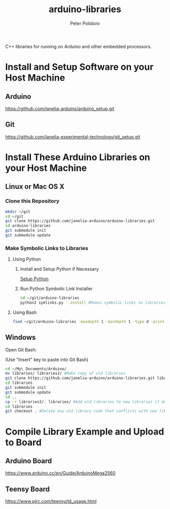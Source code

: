 #+TITLE: arduino-libraries
#+AUTHOR: Peter Polidoro
#+EMAIL: peterpolidoro@gmail.com

C++ libraries for running on Arduino and other embedded processors.

* Install and Setup Software on your Host Machine

** Arduino

   [[https://github.com/janelia-arduino/arduino_setup.git]]

** Git

   [[https://github.com/janelia-experimental-technology/git_setup.git]]

* Install These Arduino Libraries on your Host Machine

** Linux or Mac OS X

*** Clone this Repository

    #+BEGIN_SRC sh
      mkdir ~/git
      cd ~/git
      git clone https://github.com/janelia-arduino/arduino-libraries.git
      cd arduino-libraries
      git submodule init
      git submodule update
    #+END_SRC

*** Make Symbolic Links to Libraries

**** Using Python

***** Install and Setup Python if Necessary

      [[https://github.com/janelia-pypi/python_setup][Setup Python]]

***** Run Python Symbolic Link Installer

      #+BEGIN_SRC sh
        cd ~/git/arduino-libraries
        python3 symlinks.py --install #Makes symbolic links to libraries in /home/<yourusername>/Arduino/
      #+END_SRC

**** Using Bash

     #+BEGIN_SRC sh
       find ~/git/arduino-libraries -maxdepth 1 -mindepth 1 -type d -print0 | xargs -0 ln -s -t ~/Arduino/libraries
     #+END_SRC

** Windows

   Open Git Bash:

   (Use "Insert" key to paste into Git Bash)

   #+BEGIN_SRC sh
     cd ~/My\ Documents/Arduino/
     mv libraries/ libraries2/ #Make copy of old libraries
     git clone https://github.com/janelia-arduino/arduino-libraries.git libraries
     cd libraries
     git submodule init
     git submodule update
     cd ..
     cp -r libraries2/. libraries/ #Add old libraries to new libraries if desired
     cd libraries
     git checkout . #Delete any old library code that conflicts with new library code
   #+END_SRC

* Compile Library Example and Upload to Board

** Arduino Board

   [[https://www.arduino.cc/en/Guide/ArduinoMega2560]]

** Teensy Board

   [[https://www.pjrc.com/teensy/td_usage.html]]
